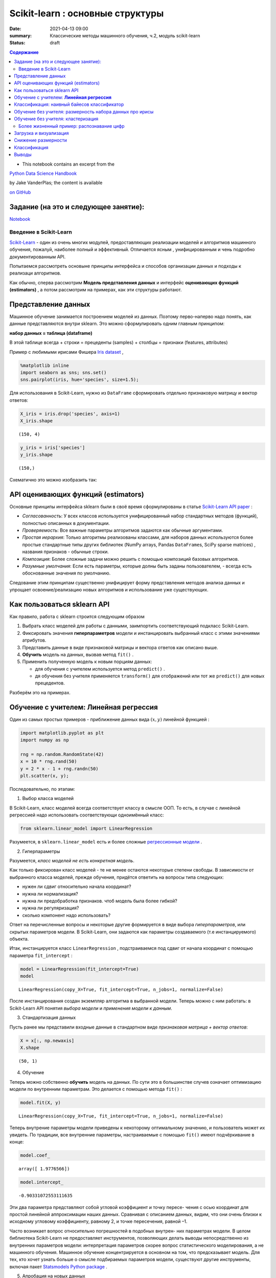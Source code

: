 Scikit-learn : основные структуры
####################################

:date: 2021-04-13 09:00
:summary: Классические методы машинного обучения, ч.2, модуль scikit-learn
:status: draft

.. default-role:: code

.. contents:: Содержание



* This notebook contains an excerpt from the

`Python Data Science Handbook <http://shop.oreilly.com/product/0636920034919.do>`__ 

by Jake VanderPlas; the content is available

`on GitHub <https://github.com/jakevdp/PythonDataScienceHandbook>`__


Задание (на это и следующее занятие):
-------------------------------------
Notebook_ 

.. _Notebook: {static}/extra/lab26/LABML1.ipynb



Введение в  Scikit-Learn
========================


`Scikit-Learn <http://scikit-learn.org>`__ - один из очень многих модулей, предоставляющих реализации моделей и алгоритмов машинного обучения, пожалуй, наиболее полный и эффективный. Отличается ясным , унифицированным и чень подробно документированным API. 

Попытаемся рассмотреть основыне принципы интерфейса и способов организации данных и подходы к реализаци алгоритмов. 

Как обычно, сперва рассмотрим **Модель представления данных** и интерфейс **оценивающих функций (estimators)** , а потом рассмотрим на примерах, как эти структуры работают. 

Представление данных
-----------------------------------

Машинное обучение занимается построением моделей из данных. Поэтому перво-наперво надо понять, как данные представляются внутри sklearn. Это можно сформулировать одним главным принципом:

**набор данных = таблица (dataframe)**

В этой таблице всегда 
+ строки = прецеденты (samples)
+ столбцы = признаки (features, attributes) 

Пример с любимыми ирисами Фишера 
`Iris dataset <https://en.wikipedia.org/wiki/Iris_flower_data_set>`_ ,

.. raw:: html

    <div>
    <table border="1" class="dataframe">
      <thead>
        <tr style="text-align: right;">
          <th></th>
          <th>sepal_length</th>
          <th>sepal_width</th>
          <th>petal_length</th>
          <th>petal_width</th>
          <th>species</th>
        </tr>
      </thead>
      <tbody>
        <tr>
          <th>0</th>
          <td>5.1</td>
          <td>3.5</td>
          <td>1.4</td>
          <td>0.2</td>
          <td>setosa</td>
        </tr>
        <tr>
          <th>1</th>
          <td>4.9</td>
          <td>3.0</td>
          <td>1.4</td>
          <td>0.2</td>
          <td>setosa</td>
        </tr>
        <tr>
          <th>2</th>
          <td>4.7</td>
          <td>3.2</td>
          <td>1.3</td>
          <td>0.2</td>
          <td>setosa</td>
        </tr>
        <tr>
          <th>3</th>
          <td>4.6</td>
          <td>3.1</td>
          <td>1.5</td>
          <td>0.2</td>
          <td>setosa</td>
        </tr>
        <tr>
          <th>4</th>
          <td>5.0</td>
          <td>3.6</td>
          <td>1.4</td>
          <td>0.2</td>
          <td>setosa</td>
        </tr>
      </tbody>
    </table>
    </div>




.. code:: ipython3

    %matplotlib inline
    import seaborn as sns; sns.set()
    sns.pairplot(iris, hue='species', size=1.5);



.. image:: {static}/images/lab26/sklearnintro_11_0.png


Для использования в Scikit-Learn, нужно из ``DataFrame`` сформировать отдельно признаковую матрицу и вектор ответов:

.. code:: ipython3

    X_iris = iris.drop('species', axis=1)
    X_iris.shape




.. parsed-literal::

    (150, 4)



.. code:: ipython3

    y_iris = iris['species']
    y_iris.shape




.. parsed-literal::

    (150,)



Схематично это можно изобразить так:



.. image:: {static}/images/lab26/05.02-samples-features.png


API оценивающих функций (estimators)
---------------------------------------

Основные принципы интерфейса sklearn были в своё время сформулированы в статье `Scikit-Learn API
paper <http://arxiv.org/abs/1309.0238>`_ :

-  *Согласованность*: У всех классов используется унифицированный набор стандартных методов (функций), полностью описанных в документации.

-  *Проверяемость*: Все важные параметры алгоритмов задаются как обычные аргументами.

-  *Простая иерархия*: Только алгоритмы реализованы классами, для наборов данных используются более простые стандартные типы других библиотек (NumPy arrays,
   Pandas ``DataFrame``\ s, SciPy sparse matrices) , названия признаков - обычные строки.

-  *Композиция*: Более сложные задачи можно решить с помощью композиций базовых алгоритмов.

-  *Разумные умолчания*: Если есть параметры, которые долны быть заданы пользователем, - всегда есть обоснованные значения по      умолчанию.

Следование этим принципам существенно унифицирует форму представления методов анализа данных и упрощает освоение/реализацию новых алгоритмов и использование уже существующих.

Как пользоваться sklearn API
-------------------------------

Как правило, работа с sklearn строится следующим образом

1. Выбрать класс моделей для работы с данными, заимпортить соответствующий подкласс Scikit-Learn.
2. Фиксировать значения **гиперпараметров** модели и инстанцировать выбранный класс с этими значениями атрибутов.
3. Представить данные в виде признаковой матрицы и вектора ответов как описано выше.
4. **Обучить** модель на данных, вызвав метод ``fit()`` .
5. Применить полученную модель к новым порциям данных:

   -  для обучения с учителем используется метод ``predict()`` .
   -  дя обучения без учителя применяется  ``transform()`` для отображений или тот же ``predict()`` для новых прецедентов.

Разберём это на примерах.

Обучение с учителем: **Линейная регрессия**
------------------------------------------------

Один из самых простых примеров  - приближение данных вида :math:`(x, y)` линейной функцией :

.. code:: ipython3

    import matplotlib.pyplot as plt
    import numpy as np
    
    rng = np.random.RandomState(42)
    x = 10 * rng.rand(50)
    y = 2 * x - 1 + rng.randn(50)
    plt.scatter(x, y);



.. image:: {static}/images/lab26/sklearnintro_22_0.png


Последовательно, по этапам:

1. Выбор класса моделей


В Scikit-Learn, класс моделей всегда соответствует классу в смысле ООП. То есть, в случае с линейной регрессией надо использовать соответствующи одноимённый класс:

.. code:: ipython3

    from sklearn.linear_model import LinearRegression

Разумеется, в ``sklearn.linear_model`` есть и более сложные `регрессионные модели 
<http://Scikit-Learn.org/stable/modules/linear_model.html>`_ .

2. Гиперпараметры


Разумеется, *класс моделей не есть конкретная модель*.

Как только фиксирован класс моделей - те не менее остаются некоторые степени свободы. В зависимости от выбранного класса моделей, прежде обучения, придётся ответить на вопросы типа следующих:

-  нужен ли сдвиг относительно начала координат?
-  нужна ли нормализация?
-  нужна ли предобработка признаков. чтоб модель была более гибкой?
-  нужна ли регуляризация?
-  сколько компонент надо использовать?

Ответ на перечисленные вопросы и некоторые другие формируется в виде выбора
*гиперпараметров*, или скрытых параметров модели. В Scikit-Learn, они задаются как параметры создаваемого (т.е инстанцируемого) объекта.

Итак, инстанцируется класс 
``LinearRegression`` , подстраиваемся под сдвиг от начала координат с помощью параметра ``fit_intercept`` :

.. code:: ipython3

    model = LinearRegression(fit_intercept=True)
    model




.. parsed-literal::

    LinearRegression(copy_X=True, fit_intercept=True, n_jobs=1, normalize=False)



После инстанцирования создан экземпляр алгоритма в выбранной модели. Теперь можно с ним работать: в Scikit-Learn API понятия *выбора модели* и *применения модели к данным*.

3. Стандартизация данных


Пусть ранее мы представили входные данные в стандартном виде *признаковая матрица + вектор ответов*:

.. code:: ipython3

    X = x[:, np.newaxis]
    X.shape




.. parsed-literal::

    (50, 1)



4. Обучение


Теперь можно собственно **обучить** модель на данных. По сути это в большинстве случев означает оптимизацию модели по внутренним параметрам. Это делается с помощью метода 
``fit()`` :

.. code:: ipython3

    model.fit(X, y)




.. parsed-literal::

    LinearRegression(copy_X=True, fit_intercept=True, n_jobs=1, normalize=False)



Теперь внутрение параметры модели приведены к некоторому оптимальному значению, и пользователь может их увидеть. По традиции, все внутренние параметры, настраиваемые с помощью ``fit()`` имеют подчёркивание в конце:

.. code:: ipython3

    model.coef_




.. parsed-literal::

    array([ 1.9776566])



.. code:: ipython3

    model.intercept_




.. parsed-literal::

    -0.90331072553111635


Эти два параметра представляют собой угловой коэффициент и точку пересе-
чения с осью координат для простой линейной аппроксимации наших данных.
Сравнивая с описанием данных, видим, что они очень близки к исходному
угловому коэффициенту, равному 2, и точке пересечения, равной –1.

Часто возникает вопрос относительно погрешностей в подобных внутрен-
них параметрах модели. В целом библиотека Scikit-Learn не предоставляет
инструментов, позволяющих делать выводы непосредственно из внутренних
параметров модели: интерпретация параметров скорее вопрос статистического
моделирования, а не машинного обучения. Машинное обучение концентрируется
в основном на том, что предсказывает модель. Для тех, кто хочет узнать больше
о смысле подбираемых параметров модели, существуют другие инструменты,
включая пакет 
`Statsmodels Python
package <http://statsmodels.sourceforge.net/>`_ .

5. Апробация на новых данных


После обучения модели главная задача машинного обучения с учителем заклю-
чается в вычислении с ее помощью значений для новых данных, не являющихся
частью обучающей последовательности. Сделать это в библиотеке Scikit-Learn
можно посредством метода ``predict()`` . 

.. code:: ipython3

    xfit = np.linspace(-1, 11)

Как обычно, надо скомпоновать прецеденты в признаковую матрицу размера
``[n_samples, n_features]`` :

.. code:: ipython3

    Xfit = xfit[:, np.newaxis]
    yfit = model.predict(Xfit)

Теперь, отрисуем то, что получилось: данные и полученную модель:

.. code:: ipython3

    plt.scatter(x, y)
    plt.plot(xfit, yfit);



.. image:: {static}/images/lab26/sklearnintro_43_0.png

Обычно эффективность модели оценивают, сравнивая ее результаты с эталоном,
как мы увидим в следующем примере.


Классификация: наивный байесов классификатор
-----------------------------------------------

Насколько хорошо мы сможем
предсказать метки остальных данных с помощью модели, обученной на некоторой
части данных набора Iris?
Для этой задачи мы воспользуемся чрезвычайно простой обобщенной моделью, из-
вестной под названием **«Гауссов наивный байесовский классификатор»** (он же `дискриминант Фишера <http://www.machinelearning.ru/wiki/index.php?title=%D0%91%D0%B0%D0%B9%D0%B5%D1%81%D0%BE%D0%B2%D1%81%D0%BA%D0%B8%D0%B9_%D0%BA%D0%BB%D0%B0%D1%81%D1%81%D0%B8%D1%84%D0%B8%D0%BA%D0%B0%D1%82%D0%BE%D1%80>`_ ),


исходящей
из допущения, что все классы взяты из выровненного по осям координат Гауссова
распределения. 
Гауссов наивный байесовский классификатор в силу отсутствия гипер-
параметров и высокой производительности — хороший кандидат на роль эталонной
классификации. Имеет смысл поэкспериментировать с ним, прежде чем выяснять,
можно ли получить лучшие результаты с помощью более сложных моделей.
Мы собираемся проверить работу модели на неизвестных ей данных, так что
необходимо разделить данные на обучающую последовательность (**training set**)
и контрольную последовательность (**testing set**). Это можно сделать вручную, но
удобнее воспользоваться вспомогательной функцией 
``train_test_split`` :

.. code:: ipython3

    from sklearn.cross_validation import train_test_split
    Xtrain, Xtest, ytrain, ytest = train_test_split(X_iris, y_iris,
                                                    random_state=1)

После реорганизации данных:

.. code:: ipython3

    from sklearn.naive_bayes import GaussianNB # 1. choose model class
    model = GaussianNB()                       # 2. instantiate model
    model.fit(Xtrain, ytrain)                  # 3. fit model to data
    y_model = model.predict(Xtest)             # 4. predict on new data

Теперь с помощью ``accuracy_score`` можно узнать долю совпавших ответов:

.. code:: ipython3

    from sklearn.metrics import accuracy_score
    accuracy_score(ytest, y_model)




.. parsed-literal::

    0.97368421052631582


Как видим, точность превышает 97 %, поэтому для этого конкретного набора дан-
ных даже очень наивный алгоритм классификации оказывается эффективным!

Обучение без учителя: размерность набора данных про ирисы
-----------------------------------------------------------

В качестве примера задачи обучения без учителя рассмотрим задачу понижения раз-
мерности набора данных Iris с целью упрощения его визуализации. Напомню, что
данные Iris четырехмерны: для каждой выборки зафиксированы четыре признака.

В этом разделе мы будем использовать метод главных компонент (PCA).



.. code:: ipython3

    from sklearn.decomposition import PCA  # 1. Choose the model class
    model = PCA(n_components=2)            # 2. Instantiate the model with hyperparameters
    model.fit(X_iris)                      # 3. Fit to data. Notice y is not specified!
    X_2D = model.transform(X_iris)         # 4. Transform the data to two dimensions

Построим график полученных результатов. Сделать это быстрее всего можно, вста-
вив результаты в исходный объект ``DataFrame`` Iris и воспользовавшись функцией
``lmplot`` для отображения результатов :

.. code:: ipython3

    iris['PCA1'] = X_2D[:, 0]
    iris['PCA2'] = X_2D[:, 1]
    sns.lmplot("PCA1", "PCA2", hue='species', data=iris, fit_reg=False);



.. image:: {static}/images/lab26/sklearnintro_55_0.png

В двумерном представлении виды цветов четко разделены, хотя
алгоритм PCA ничего не знает о метках видов цветов.


Обучение без учителя: кластеризация
---------------------------------------

Теперь рассмотрим кластеризацию набора данных Iris. Алгоритм кластеризации
пытается выделить группы данных безотносительно к каким-либо меткам. Здесь
мы собираемся использовать мощный алгоритм кластеризации под названием
смесь Гауссовых распределений (Gaussian mixture model, `GMM <https://www.machinelearningmastery.ru/gaussian-mixture-models-explained-6986aaf5a95/>`_)  

Метод GMM состоит в попытке моделирования данных в виде набора
Гауссовых пятен.


.. code:: ipython3

    from sklearn.mixture import GMM      # 1. Choose the model class
    model = GMM(n_components=3,
                covariance_type='full')  # 2. Instantiate the model with hyperparameters
    model.fit(X_iris)                    # 3. Fit to data. Notice y is not specified!
    y_gmm = model.predict(X_iris)        # 4. Determine cluster labels

Как и ранее, добавим столбец cluster в ``DataFrame`` Iris и воспользуемся библиотекой
Seaborn для построения графика результатов:

.. code:: ipython3

    iris['cluster'] = y_gmm
    sns.lmplot("PCA1", "PCA2", data=iris, hue='species',
               col='cluster', fit_reg=False);



.. image:: {static}/images/lab26/sklearnintro_60_0.png



Более жизненный пример: распознавание цифр
==============================================

Традиционно эта задача включает как определение местоположения на рисун-
ке, так и распознание символов. Мы пойдем самым коротким путем и воспользуемся
встроенным в библиотеку Scikit-Learn набором преформатированных цифр.

Загрузка и визуализация
---------------------------

We’ll use Scikit-Learn’s data access interface and take a look at this
data:

.. code:: ipython3

    from sklearn.datasets import load_digits
    digits = load_digits()
    digits.images.shape




.. parsed-literal::

    (1797, 8, 8)



Трехмерный массив: 1797 выборок,
каждая состоит из сетки пикселов размером 8 × 8. Визуализируем первую их сотню:

.. code:: ipython3

    import matplotlib.pyplot as plt
    
    fig, axes = plt.subplots(10, 10, figsize=(8, 8),
                             subplot_kw={'xticks':[], 'yticks':[]},
                             gridspec_kw=dict(hspace=0.1, wspace=0.1))
    
    for i, ax in enumerate(axes.flat):
        ax.imshow(digits.images[i], cmap='binary', interpolation='nearest')
        ax.text(0.05, 0.05, str(digits.target[i]),
                transform=ax.transAxes, color='green')



.. image:: {static}/images/lab26/sklearnintro_67_0.png

Для работы с этими данными в библиотеке Scikit-Learn нам нужно получить их
двумерное ``[n_samples, n_features]`` представление. Для этого мы будем тракто-
вать каждый пиксел в изображении как признак, то есть «расплющим» массивы
пикселов так, чтобы каждую цифру представлял массив пикселов длиной 64 эле-
мента. Кроме этого, нам понадобится целевой массив, задающий для каждой ци-
фры предопределенную метку. Эти два параметра встроены в набор данных цифр
в виде атрибутов ``data`` и ``target`` , соответственно:


.. code:: ipython3

    X = digits.data
    X.shape




.. parsed-literal::

    (1797, 64)



.. code:: ipython3

    y = digits.target
    y.shape




.. parsed-literal::

    (1797,)



Итого получаем 1797 выборок и 64 признака.

Снижение размерности
-----------------------

Хотелось бы визуализировать наши точки в 64-мерном параметрическом про-
странстве, но эффективно визуализировать точки в пространстве такой высо-
кой размерности непросто. Понизим вместо этого количество измерений до 2,
с помощью метода обучения многообразий `Isomap`__

__ {static}/extra/lab26/lec10ISOmap.pdf



.. code:: ipython3

    from sklearn.manifold import Isomap
    iso = Isomap(n_components=2)
    iso.fit(digits.data)
    data_projected = iso.transform(digits.data)
    data_projected.shape




.. parsed-literal::

    (1797, 2)


Теперь наши данные стали двумерными. Построим график этих данных, чтобы
увидеть, можно ли что-то понять из их структуры:

.. code:: ipython3

    plt.scatter(data_projected[:, 0], data_projected[:, 1], c=digits.target,
                edgecolor='none', alpha=0.5,
                cmap=plt.cm.get_cmap('spectral', 10))
    plt.colorbar(label='digit label', ticks=range(10))
    plt.clim(-0.5, 9.5);



.. image:: {static}/images/lab26/sklearnintro_75_0.png


Этот график дает нам представление о разделении различных цифр в 64-мер-
ном пространстве. Например, нули (отображаемые черным цветом) и единицы
(отображаемые фиолетовым) практически не пересекаются в параметрическом
пространстве. На интуитивном уровне это представляется вполне логичным: нули
содержат пустое место в середине изображения, а у единиц там, наоборот, черни-
ла. С другой стороны, единицы и четверки на графике располагаются сплошным
спектром, что понятно, ведь некоторые люди рисуют единицы со «шляпками», из-за
чего они становятся похожи на четвёрки. 

Различные группы достаточно хорошо разнесены в параметрическом
пространстве. Это значит, что даже довольно простой алгоритм классификации
с учителем должен работать на них достаточно хорошо.

Классификация
--------------

Применим алгоритм классификации к нашим цифрам. Как и в случае с набором
данных Iris, разобьем данные на обучающую и контрольную последовательно-
сти, после чего обучим на первой из них Гауссову наивную байесовскую модель
таким образом:

.. code:: ipython3

    Xtrain, Xtest, ytrain, ytest = train_test_split(X, y, random_state=0)

.. code:: ipython3

    from sklearn.naive_bayes import GaussianNB
    model = GaussianNB()
    model.fit(Xtrain, ytrain)
    y_model = model.predict(Xtest)

Теперь оценим точность:

.. code:: ipython3

    from sklearn.metrics import accuracy_score
    accuracy_score(ytest, y_model)




.. parsed-literal::

    0.83333333333333337



Даже при такой исключительно простой модели мы получили более чем 80%-ную
точность классификации цифр! Однако из одного числа сложно понять, где наша
модель ошиблась. Для этой цели удобна так называемаяматрица различий (*confusion
matrix*), вычислить которую можно спомощью библиотеки Scikit-Learn, а нарисовать
посредством Seaborn :

.. code:: ipython3

    from sklearn.metrics import confusion_matrix
    
    mat = confusion_matrix(ytest, y_model)
    
    sns.heatmap(mat, square=True, annot=True, cbar=False)
    plt.xlabel('predicted value')
    plt.ylabel('true value');



.. image:: {static}/images/lab26/sklearnintro_83_0.png


Значительное количество двоек ошибочно классифици -
рованы как единицы или восьмерки. Другой способ получения информации
о характеристиках модели — построить график входных данных еще раз вместе
с предсказанными метками. Мы будем использовать зеленый цвет для правильных
меток, и красный — для ошибочных.

.. code:: ipython3

    fig, axes = plt.subplots(10, 10, figsize=(8, 8),
                             subplot_kw={'xticks':[], 'yticks':[]},
                             gridspec_kw=dict(hspace=0.1, wspace=0.1))
    
    test_images = Xtest.reshape(-1, 8, 8)
    
    for i, ax in enumerate(axes.flat):
        ax.imshow(test_images[i], cmap='binary', interpolation='nearest')
        ax.text(0.05, 0.05, str(y_model[i]),
                transform=ax.transAxes,
                color='green' if (ytest[i] == y_model[i]) else 'red')



.. image:: {static}/images/lab26/sklearnintro_85_0.png


Чтобы поднять
нашу точность выше 80 %, можно воспользоваться более сложным алгоритмом,
таким как метод `опорных векторов`__ ,

__ {static}/extra/lab26/Voron-ML-Lin-SVM.pdf 

`случайные леса`__

__ {static}/extra/lab26/Voron-ML-Logic-slides.pdf 

или другим методом классификации.

Выводы
-------

В этом разделе мы рассмотрели основные возможности представления данных
библиотеки Scikit-Learn, а также API статистического оценивания. Независимо от
типа оценивателя применяется одна и та же схема: импорт/создание экземпляра/
обучение/предсказание. Вооружившись этой информацией по API статистического
оценивания, вы можете, изучив документацию библиотеки Scikit-Learn, начать
экспериментировать, используя различные модели для своих данных.



